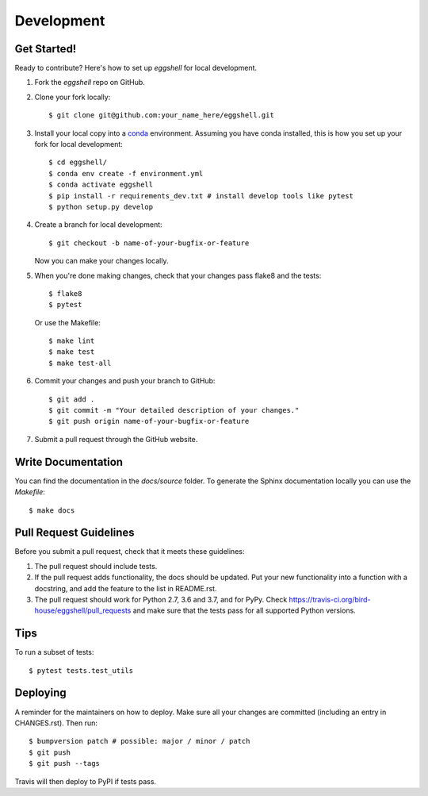 .. highlight:: shell

===========
Development
===========


Get Started!
------------

Ready to contribute? Here's how to set up `eggshell` for local development.

1. Fork the `eggshell` repo on GitHub.
2. Clone your fork locally::

    $ git clone git@github.com:your_name_here/eggshell.git

3. Install your local copy into a conda_ environment. Assuming you have conda installed, this is how you set up your fork for local development::

    $ cd eggshell/
    $ conda env create -f environment.yml
    $ conda activate eggshell
    $ pip install -r requirements_dev.txt # install develop tools like pytest
    $ python setup.py develop

4. Create a branch for local development::

    $ git checkout -b name-of-your-bugfix-or-feature

   Now you can make your changes locally.

5. When you're done making changes, check that your changes pass flake8 and the
   tests::

    $ flake8
    $ pytest

   Or use the Makefile::

     $ make lint
     $ make test
     $ make test-all

6. Commit your changes and push your branch to GitHub::

    $ git add .
    $ git commit -m "Your detailed description of your changes."
    $ git push origin name-of-your-bugfix-or-feature

7. Submit a pull request through the GitHub website.

.. _conda: https://conda.io/docs/

Write Documentation
-------------------

You can find the documentation in the `docs/source` folder. To generate the Sphinx
documentation locally you can use the `Makefile`::

  $ make docs

Pull Request Guidelines
-----------------------

Before you submit a pull request, check that it meets these guidelines:

1. The pull request should include tests.
2. If the pull request adds functionality, the docs should be updated. Put
   your new functionality into a function with a docstring, and add the
   feature to the list in README.rst.
3. The pull request should work for Python 2.7, 3.6 and 3.7, and for PyPy. Check
   https://travis-ci.org/bird-house/eggshell/pull_requests
   and make sure that the tests pass for all supported Python versions.

Tips
----

To run a subset of tests::

$ pytest tests.test_utils


Deploying
---------

A reminder for the maintainers on how to deploy.
Make sure all your changes are committed (including an entry in CHANGES.rst).
Then run::

$ bumpversion patch # possible: major / minor / patch
$ git push
$ git push --tags

Travis will then deploy to PyPI if tests pass.
